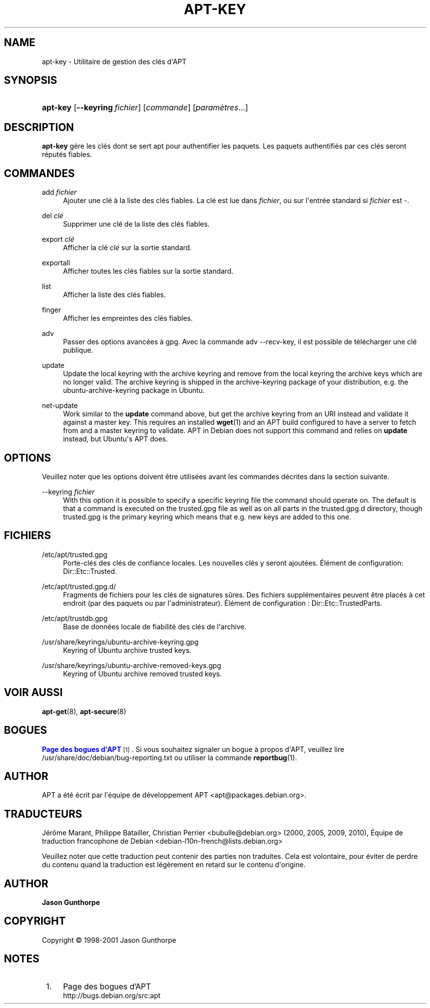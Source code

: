 '\" t
.\"     Title: apt-key
.\"    Author: Jason Gunthorpe
.\" Generator: DocBook XSL Stylesheets v1.76.1 <http://docbook.sf.net/>
.\"      Date: 28 Octobre 2008
.\"    Manual: APT
.\"    Source: Linux
.\"  Language: English
.\"
.TH "APT\-KEY" "8" "28 Octobre 2008" "Linux" "APT"
.\" -----------------------------------------------------------------
.\" * Define some portability stuff
.\" -----------------------------------------------------------------
.\" ~~~~~~~~~~~~~~~~~~~~~~~~~~~~~~~~~~~~~~~~~~~~~~~~~~~~~~~~~~~~~~~~~
.\" http://bugs.debian.org/507673
.\" http://lists.gnu.org/archive/html/groff/2009-02/msg00013.html
.\" ~~~~~~~~~~~~~~~~~~~~~~~~~~~~~~~~~~~~~~~~~~~~~~~~~~~~~~~~~~~~~~~~~
.ie \n(.g .ds Aq \(aq
.el       .ds Aq '
.\" -----------------------------------------------------------------
.\" * set default formatting
.\" -----------------------------------------------------------------
.\" disable hyphenation
.nh
.\" disable justification (adjust text to left margin only)
.ad l
.\" -----------------------------------------------------------------
.\" * MAIN CONTENT STARTS HERE *
.\" -----------------------------------------------------------------
.SH "NAME"
apt-key \- Utilitaire de gestion des clés d\*(AqAPT
.SH "SYNOPSIS"
.HP \w'\fBapt\-key\fR\ 'u
\fBapt\-key\fR [\fB\-\-keyring\ \fR\fB\fIfichier\fR\fR] [\fIcommande\fR] [\fB\fIparamètres\fR\fR...]
.SH "DESCRIPTION"
.PP

\fBapt\-key\fR
gère les clés dont se sert apt pour authentifier les paquets\&. Les paquets authentifiés par ces clés seront réputés fiables\&.
.SH "COMMANDES"
.PP
add \fIfichier\fR
.RS 4
Ajouter une clé à la liste des clés fiables\&. La clé est lue dans
\fIfichier\fR, ou sur l\*(Aqentrée standard si
\fIfichier\fR
est
\-\&.
.RE
.PP
del \fIclé\fR
.RS 4
Supprimer une clé de la liste des clés fiables\&.
.RE
.PP
export \fIclé\fR
.RS 4
Afficher la clé
\fIclé\fR
sur la sortie standard\&.
.RE
.PP
exportall
.RS 4
Afficher toutes les clés fiables sur la sortie standard\&.
.RE
.PP
list
.RS 4
Afficher la liste des clés fiables\&.
.RE
.PP
finger
.RS 4
Afficher les empreintes des clés fiables\&.
.RE
.PP
adv
.RS 4
Passer des options avancées à gpg\&. Avec la commande adv \-\-recv\-key, il est possible de télécharger une clé publique\&.
.RE
.PP
update
.RS 4
Update the local keyring with the archive keyring and remove from the local keyring the archive keys which are no longer valid\&. The archive keyring is shipped in the
archive\-keyring
package of your distribution, e\&.g\&. the
ubuntu\-archive\-keyring
package in Ubuntu\&.
.RE
.PP
net\-update
.RS 4
Work similar to the
\fBupdate\fR
command above, but get the archive keyring from an URI instead and validate it against a master key\&. This requires an installed
\fBwget\fR(1)
and an APT build configured to have a server to fetch from and a master keyring to validate\&. APT in Debian does not support this command and relies on
\fBupdate\fR
instead, but Ubuntu\*(Aqs APT does\&.
.RE
.SH "OPTIONS"
.PP
Veuillez noter que les options doivent être utilisées avant les commandes décrites dans la section suivante\&.
.PP
\-\-keyring \fIfichier\fR
.RS 4
With this option it is possible to specify a specific keyring file the command should operate on\&. The default is that a command is executed on the
trusted\&.gpg
file as well as on all parts in the
trusted\&.gpg\&.d
directory, though
trusted\&.gpg
is the primary keyring which means that e\&.g\&. new keys are added to this one\&.
.RE
.SH "FICHIERS"
.PP
/etc/apt/trusted\&.gpg
.RS 4
Porte\-clés des clés de confiance locales\&. Les nouvelles clés y seront ajoutées\&. Élément de configuration:
Dir::Etc::Trusted\&.
.RE
.PP
/etc/apt/trusted\&.gpg\&.d/
.RS 4
Fragments de fichiers pour les clés de signatures sûres\&. Des fichiers supplémentaires peuvent être placés à cet endroit (par des paquets ou par l\*(Aqadministrateur)\&. Élément de configuration\ \&:
Dir::Etc::TrustedParts\&.
.RE
.PP
/etc/apt/trustdb\&.gpg
.RS 4
Base de données locale de fiabilité des clés de l\*(Aqarchive\&.
.RE
.PP
/usr/share/keyrings/ubuntu\-archive\-keyring\&.gpg
.RS 4
Keyring of Ubuntu archive trusted keys\&.
.RE
.PP
/usr/share/keyrings/ubuntu\-archive\-removed\-keys\&.gpg
.RS 4
Keyring of Ubuntu archive removed trusted keys\&.
.RE
.SH "VOIR AUSSI"
.PP

\fBapt-get\fR(8),
\fBapt-secure\fR(8)
.SH "BOGUES"
.PP
\m[blue]\fBPage des bogues d\*(AqAPT\fR\m[]\&\s-2\u[1]\d\s+2\&. Si vous souhaitez signaler un bogue à propos d\*(AqAPT, veuillez lire
/usr/share/doc/debian/bug\-reporting\&.txt
ou utiliser la commande
\fBreportbug\fR(1)\&.
.SH "AUTHOR"
.PP
APT a été écrit par l\*(Aqéquipe de développement APT
<apt@packages\&.debian\&.org>\&.
.SH "TRADUCTEURS"
.PP
Jérôme Marant, Philippe Batailler, Christian Perrier
<bubulle@debian\&.org>
(2000, 2005, 2009, 2010), Équipe de traduction francophone de Debian
<debian\-l10n\-french@lists\&.debian\&.org>
.PP
Veuillez noter que cette traduction peut contenir des parties non traduites\&. Cela est volontaire, pour éviter de perdre du contenu quand la traduction est légèrement en retard sur le contenu d\*(Aqorigine\&.
.SH "AUTHOR"
.PP
\fBJason Gunthorpe\fR
.RS 4
.RE
.SH "COPYRIGHT"
.br
Copyright \(co 1998-2001 Jason Gunthorpe
.br
.SH "NOTES"
.IP " 1." 4
Page des bogues d'APT
.RS 4
\%http://bugs.debian.org/src:apt
.RE

